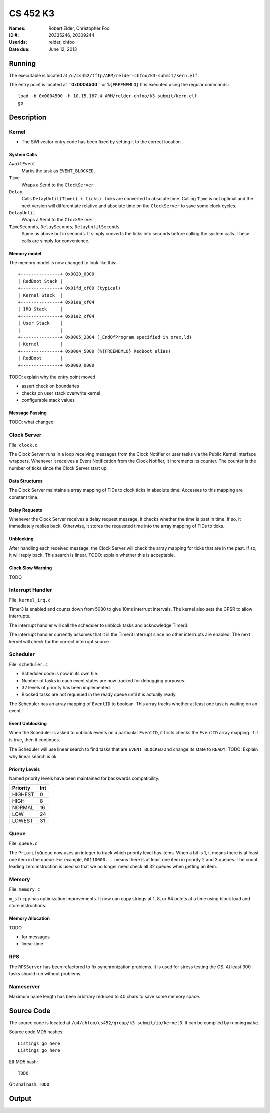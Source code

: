 =========
CS 452 K3
=========


:Names: Robert Elder, Christopher Foo
:ID #: 20335246, 20309244
:Userids: relder, chfoo
:Date due: June 12, 2013


Running
=======

The executable is located at ``/u/cs452/tftp/ARM/relder-chfoo/k3-submit/kern.elf``.

The entry point is located at **``0x0004500``** or ``%{FREEMEMLO}`` It is executed using the regular commands::

    load -b 0x0004500 -h 10.15.167.4 ARM/relder-chfoo/k3-submit/kern.elf
    go


Description
===========

Kernel
++++++

* The SWI vector entry code has been fixed by setting it to the correct location.


System Calls
------------

``AwaitEvent``
    Marks the task as ``EVENT_BLOCKED``.

``Time``
    Wraps a ``Send`` to the ``ClockServer``

``Delay``
    Calls ``DelayUntil(Time() + ticks)``. Ticks are converted to absolute time. Calling ``Time`` is not optimal and the next version will differentiate relative and absolute time on the ``ClockServer`` to save some clock cycles.

``DelayUntil``
    Wraps a ``Send`` to the ``ClockServer``

``TimeSeconds``, ``DelaySeconds``, ``DelayUntilSeconds``
    Same as above but in seconds. It simply converts the ticks into seconds before calling the system calls. These calls are simply for convenience.



Memory model
------------

The memory model is now changed to look like this::

    +---------------+ 0x0020_0000
    | RedBoot Stack |
    +---------------+ 0x01fd_cf80 (typical)
    | Kernel Stack  |
    +---------------+ 0x01ea_cf04
    | IRQ Stack     |
    +---------------+ 0x01e2_cf04
    | User Stack    |
    |               |
    +---------------+ 0x0005_2804 (_EndOfProgram specified in orex.ld)
    | Kernel        |
    +---------------+ 0x0004_5000 (%{FREEMEMLO} RedBoot alias)
    | RedBoot       |
    +---------------+ 0x0000_0000


TODO: explain why the entry point moved

* assert check on boundaries
* checks on user stack overwrite kernel
* configurable stack values


Message Passing
---------------

TODO: what changed


Clock Server
++++++++++++

File: ``clock.c``

The Clock Server runs in a loop receiving messages from the Clock Notifier or user tasks via the Public Kernel Interface wrappers. Whenever it receives a Event Notification from the Clock Notifier, it increments its counter. The counter is the number of ticks since the Clock Server start up.

Data Structures
---------------

The Clock Server maintains a array mapping of TIDs to clock ticks in absolute time. Accesses to this mapping are constant time.


Delay Requests
--------------

Whenever the Clock Server receives a delay request message, it checks whether the time is past in time. If so, it immediately replies back. Otherwise, it stores the requested time into the array mapping of TIDs to ticks.


Unblocking
----------

After handling each received message, the Clock Server will check the array mapping for ticks that are in the past. If so, it will reply back. This search is linear. TODO: explain whether this is acceptable.

Clock Slow Warning
------------------

TODO



Interrupt Handler
+++++++++++++++++

File: ``kernel_irq.c``

Timer3 is enabled and counts down from 5080 to give 10ms interrupt intervals. The kernel also sets the CPSR to allow interrupts.

The interrupt handler will call the scheduler to unblock tasks and acknowledge Timer3.

The interrupt handler currently assumes that it is the Timer3 interrupt since no other interrupts are enabled. The next kernel will check for the correct interrupt source.


Scheduler
+++++++++

File: ``scheduler.c``

* Scheduler code is now in its own file.
* Number of tasks in each event states are now tracked for debugging purposes.
* 32 levels of priority has been implemented.
* Blocked tasks are not requeued in the ready queue until it is actually ready.

The Scheduler has an array mapping of ``EventID`` to boolean. This array tracks whether at least one task is waiting on an event.


Event Unblocking
----------------

When the Scheduler is asked to unblock events on a particular ``EventID``, it firsts checks the ``EventID`` array mapping. If it is true, then it continues.

The Scheduler will use linear search to find tasks that are ``EVENT_BLOCKED`` and change its state to ``READY``. TODO: Explain why linear search is ok.


Priority Levels
---------------

Named priority levels have been maintained for backwards compatibility.


======== ===
Priority Int
======== ===
HIGHEST   0
HIGH      8
NORMAL    16
LOW       24
LOWEST    31
======== ===


Queue
+++++

File: ``queue.c``

The ``PriorityQueue`` now uses an integer to track which priority level has items. When a bit is 1, it means there is at least one item in the queue. For example, ``00110000...`` means there is at least one item in priority 2 and 3 queues. The count leading zero instruction is used so that we no longer need check all 32 queues when getting an item.


Memory
++++++

File: ``memory.c``

``m_strcpy`` has optimization improvements. It now can copy strings at 1, 8, or 64 octets at a time using block load and store instructions.


Memory Allocation
-----------------

TODO

* for messages
* linear time


RPS
+++

The ``RPSServer`` has been refactored to fix synchronization problems. It is used for stress testing the OS. At least 300 tasks should run without problems.


Nameserver
++++++++++

Maximum name length has been arbitrary reduced to 40 chars to save some memory space.


Source Code
===========

The source code is located at ``/u4/chfoo/cs452/group/k3-submit/io/kernel3``. It can be compiled by running ``make``.

Source code MD5 hashes::

    Listings go here
    Listings go here



Elf MD5 hash::

    TODO


Git sha1 hash: ``TODO``


Output
======


